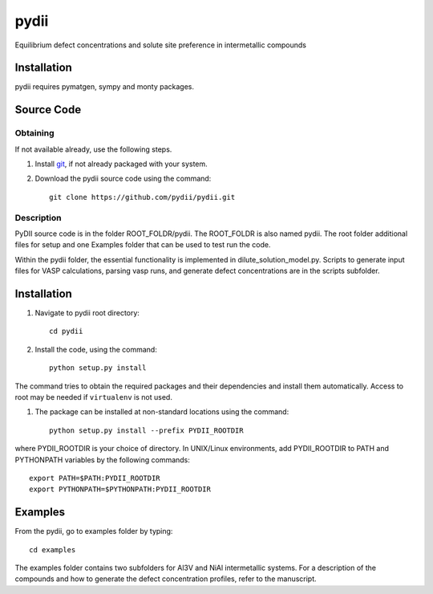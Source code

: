 =====
pydii
=====

Equilibrium defect concentrations and solute site preference in intermetallic compounds

Installation
------------
pydii requires pymatgen, sympy and monty packages. 

Source Code
------------
Obtaining
~~~~~~~~~
If not available already, use the following steps.

#. Install `git <http://git-scm.com>`_, if not already packaged with your system.

#. Download the pydii source code using the command::

    git clone https://github.com/pydii/pydii.git
Description
~~~~~~~~~~~
PyDII source code is in the folder ROOT_FOLDR/pydii. The ROOT_FOLDR 
is also named pydii. The root folder additional files for setup and one Examples 
folder that can be used to test run the code. 

Within the pydii folder, the essential functionality is implemented in 
dilute_solution_model.py. Scripts to generate input files for VASP calculations,
parsing vasp runs, and generate defect concentrations are in the scripts subfolder.

Installation
------------
#. Navigate to pydii root directory::

    cd pydii

#. Install the code, using the command::

    python setup.py install

The command tries to obtain the required packages and their dependencies and install them automatically.
Access to root may be needed if ``virtualenv`` is not used.

#. The package can be installed at non-standard locations using the command::

    python setup.py install --prefix PYDII_ROOTDIR

where PYDII_ROOTDIR is your choice of directory. In UNIX/Linux environments, 
add PYDII_ROOTDIR to PATH and PYTHONPATH variables by the following commands::
    
    export PATH=$PATH:PYDII_ROOTDIR
    export PYTHONPATH=$PYTHONPATH:PYDII_ROOTDIR    

Examples
--------

From the pydii, go to examples folder by typing::

    cd examples

The examples folder contains two subfolders for Al3V and NiAl intermetallic systems. For a description of
the compounds and how to generate the defect concentration profiles, refer to the manuscript. 



